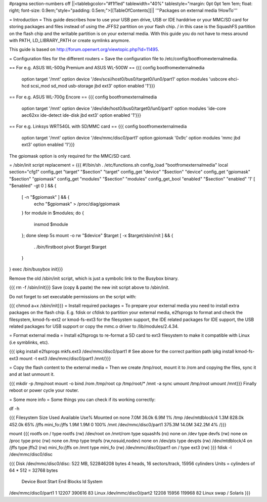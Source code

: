 #pragma section-numbers off
||<tablebgcolor="#f1f1ed" tablewidth="40%" tablestyle="margin: 0pt 0pt 1em 1em; float: right; font-size: 0.9em;"style="padding: 0.5em;">[[TableOfContents]]||
'''Packages on external media !HowTo'''

= Introduction =
This guide describes how to use your USB pen drive, USB or IDE harddrive or your MMC/SD card for storing packages and files instead of using the JFFS2 partition on your flash chip. / in this case is the SquashFS partition on the flash chip and the writable partition is on your external media. With this guide you do not have to mess around with PATH, LD_LIBRARY_PATH or create symlinks anymore.

This guide is based on http://forum.openwrt.org/viewtopic.php?id=11495.

= Configuration files for the different routers =
Save the configuration file to /etc/config/bootfromexternalmedia.

== For e.g. ASUS WL-500g Premium and ASUS WL-500W ==
{{{
config bootfromexternalmedia
        option target   '/mnt'
        option device   '/dev/scsi/host0/bus0/target0/lun0/part1'
        option modules  'usbcore ehci-hcd scsi_mod sd_mod usb-storage jbd ext3'
        option enabled  '1'}}}
== For e.g. ASUS WL-700g Encore ==
{{{
config bootfromexternalmedia
        option target   '/mnt'
        option device   '/dev/ide/host0/bus0/target0/lun0/part1'
        option modules  'ide-core aec62xx ide-detect ide-disk jbd ext3'
        option enabled  '1'}}}
== For e.g. Linksys WRT54GL with SD/MMC card ==
{{{
config bootfromexternalmedia
        option target   '/mnt'
        option device   '/dev/mmc/disc0/part1'
        option gpiomask '0x9c'
        option modules  'mmc jbd ext3'
        option enabled  '1'}}}
The gpiomask option is only required for the MMC/SD card.

= /sbin/init script replacement =
{{{
#!/bin/sh
. /etc/functions.sh
config_load "bootfromexternalmedia"
local section="cfg1"
config_get      "target"   "$section" "target"
config_get      "device"   "$section" "device"
config_get      "gpiomask" "$section" "gpiomask"
config_get      "modules"  "$section" "modules"
config_get_bool "enabled"  "$section" "enabled" '1'
[ "$enabled" -gt 0 ] && {
        [ -n "$gpiomask" ] && {
                echo "$gpiomask" > /proc/diag/gpiomask
        }
        for module in $modules; do {
                insmod $module
        }; done
        sleep 5s
        mount -o rw "$device" $target
        [ -x $target/sbin/init ] && {
                . /bin/firstboot
                pivot $target $target
        }
}
exec /bin/busybox init}}}

Remove the old /sbin/init script, which is just a symbolic link to the Busybox binary.

{{{
rm -f /sbin/init}}}
Save (copy & paste) the new init script above to /sbin/init.

Do not forget to set executable permissions on the script with:

{{{
chmod a+x /sbin/init}}}
= Install required packages =
To prepare your external media you need to install extra packages on the flash chip. E.g. fdisk or cfdisk to partition your external media, e2fsprogs to format and check the filesystem, kmod-fs-ext2 or kmod-fs-ext3 for the filesystem support, the IDE related packages for IDE support, the USB related packages for USB support or copy the mmc.o driver to /lib/modules/2.4.34.

= Format external media =
Install e2fsprogs to re-format a SD card to ext3 filesystem to make it compatible with Linux (i.e symblinks, etc).

{{{
ipkg install e2fsprogs
mkfs.ext3 /dev/mmc/disc0/part1 # See above for the correct parition path
ipkg install kmod-fs-ext3
mount -t ext3 /dev/mmc/disc0/part1 /mnt/}}}

= Copy the flash content to the external media =
Then we create /tmp/root, mount it to /rom and copying the files, sync it and at last unmount it.

{{{
mkdir -p /tmp/root
mount -o bind /rom /tmp/root
cp /tmp/root/* /mnt -a
sync
umount /tmp/root
umount /mnt}}}
Finally reboot or power cycle your router.

= Some more info =
Some things you can check if its working correctly:

df -h

{{{
Filesystem                Size      Used Available Use% Mounted on
none                      7.0M     36.0k      6.9M   1% /tmp
/dev/mtdblock/4           1.3M    828.0k    452.0k  65% /jffs
mini_fo:/jffs             1.9M      1.9M         0 100% /mnt
/dev/mmc/disc0/part1    375.3M     14.0M    342.2M   4% /}}}

mount
{{{
rootfs on / type rootfs (rw)
/dev/root on /mnt/rom type squashfs (ro)
none on /dev type devfs (rw)
none on /proc type proc (rw)
none on /tmp type tmpfs (rw,nosuid,nodev)
none on /dev/pts type devpts (rw)
/dev/mtdblock/4 on /jffs type jffs2 (rw)
mini_fo:/jffs on /mnt type mini_fo (rw)
/dev/mmc/disc0/part1 on / type ext3 (rw)
}}}
fdisk -l /dev/mmc/disc0/disc

{{{
Disk /dev/mmc/disc0/disc: 522 MB, 522846208 bytes
4 heads, 16 sectors/track, 15956 cylinders
Units = cylinders of 64 * 512 = 32768 bytes
              Device Boot      Start         End      Blocks   Id  System
/dev/mmc/disc0/part1               1       12207      390616   83  Linux
/dev/mmc/disc0/part2           12208       15956      119968   82  Linux swap / Solaris
}}}
